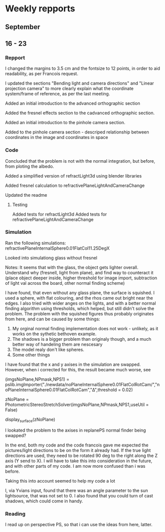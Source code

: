 

* Weekly repports

** September

** 16 - 23 

*** Repport

I changed the margins to 3.5 cm and the fontsize to 12 points, in order to aid readability,
as per Francois request.

I updated the sections "Bending light and camera directions" and "Linear projection camera"
to more clearly explain what the coordinate system/frame of reference, as per the last meeting.





Added an initial introduction to the advanced orthographic section

Added the fresnel effects section to the cadvanced orthographic section.


Added an initial introduction to the pinhole camera section. 

Added to the pinhole camera section - descriped relationship between coordinates in the image and
coordinates in space


*** Code


Concluded that the problem is not with the normal integration, but before, from ploting the albedo.

Added a simplified version of refractLight3d using blender libraries

Added fresnel calculation to refractivePlaneLightAndCameraChange

Updated the readme

**** Testing
Added tests for refractLight3d
Added tests for refractivePlaneLightAndCameraChange

*** Simulation
Ran the following simulations:
refractivePlaneInternalSphere0.01FlatCol11.25DegX


Looked into simulationg glass without fresnel



Notes: It seems that with the glass, the object gets lighter overall. Understand why
(fresnell, light from plane), and find way to counteract it (place object deeper inside, higher
threshold for image import, subtraction of light val across the board,  other normal finding scheme)


I have found, that even without any glass plane, the surface is squished. I used a sphere, with
flat colouring, and the rhos came out bright near the edges. I also tried with wider anges on the lights,
and with a better normal finding algorithm using thresholds, which helped, but still didn't solve the problem.
The problem with the squished figures thus probably originates from here, and can be caused by some things:

1. My orginal normal finding implementation does not work - unlikely, as it works on the sythetic bethoven example.
2. The shadows is a bigger problem than originaly though, and a much better way of handeling them are nescesary
3. The model realy don't like spheres.
4. Some other things






I have found that the x and y axises in the simulation are swapped. However, when i corrected 
for this, the result became much worse, see 

(imgsNoPlane,NPmask,NPS1) = pslib.imgImporter("./newdata/noPlaneInternalSphere0.01FlatColRotCam/","noPlaneInternalSphere0.01FlatColRotCam","Δ",threshold = 0.02)

zNoPlane = PhotometricStereoStretchSolver(imgsNoPlane,NPmask,NPS1,useUtil = False)

display_surface(zNoPlane)


I lookated the problem to the axises in replanePS normal finder being swapped?


In the end, both my code and the code francois gave me expected the pictures/light directions 
to be on the form it already had. If the true light directions are used, they need to be rotated
90 deg to the right along the Z axis (Y send to X). I will have to take this into consideration 
in the future, and with other parts of my code. I am now more confused than i was before.

Taking this into account seemed to help my code a lot




I, via Yvians input, found that there was an angle parameter to the sun lightsource, that was not
set to 0. I also found that you could turn of cast shadows, which could come in handy.



*** Reading

I read up on perspective PS, so that i can use the ideas from here, latter.




